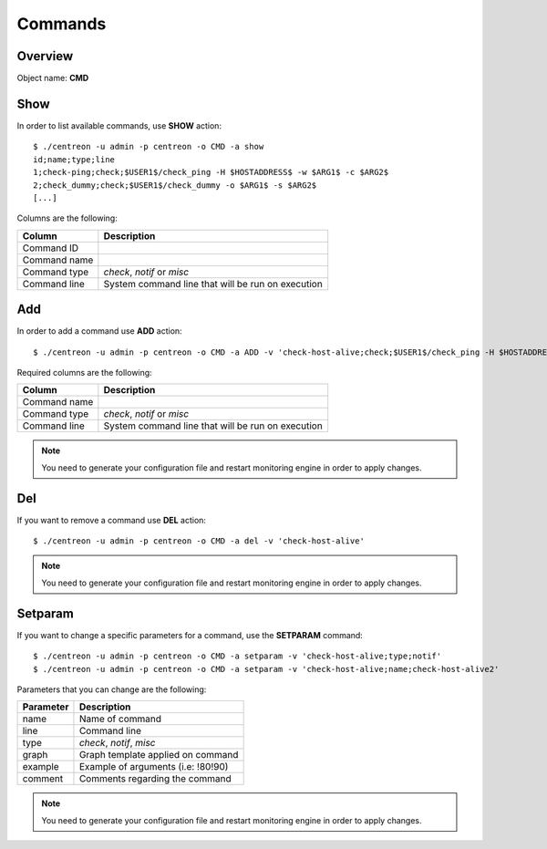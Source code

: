 ========
Commands
========

Overview
--------

Object name: **CMD** 

Show
----

In order to list available commands, use **SHOW** action::

  $ ./centreon -u admin -p centreon -o CMD -a show 
  id;name;type;line
  1;check-ping;check;$USER1$/check_ping -H $HOSTADDRESS$ -w $ARG1$ -c $ARG2$
  2;check_dummy;check;$USER1$/check_dummy -o $ARG1$ -s $ARG2$
  [...]

Columns are the following:

============== =================================================
Column         Description
============== =================================================
Command ID

Command name

Command type   *check*, *notif* or *misc*

Command line   System command line that will be run on execution
============== =================================================

Add
---

In order to add a command use **ADD** action::

  $ ./centreon -u admin -p centreon -o CMD -a ADD -v 'check-host-alive;check;$USER1$/check_ping -H $HOSTADDRESS$ -w 3000.0,80% -c 5000.0,100% -p 1'

Required columns are the following:

============== =================================================
Column         Description
============== =================================================
Command name

Command type   *check*, *notif* or *misc*

Command line   System command line that will be run on execution
============== =================================================

.. note::
  You need to generate your configuration file and restart monitoring engine in order to apply changes.

Del
---

If you want to remove a command use **DEL** action::

  $ ./centreon -u admin -p centreon -o CMD -a del -v 'check-host-alive'

.. note::
  You need to generate your configuration file and restart monitoring engine in order to apply changes.


Setparam
--------

If you want to change a specific parameters for a command, use the **SETPARAM** command::

  $ ./centreon -u admin -p centreon -o CMD -a setparam -v 'check-host-alive;type;notif'
  $ ./centreon -u admin -p centreon -o CMD -a setparam -v 'check-host-alive;name;check-host-alive2'

Parameters that you can change are the following:

=========== ===================================
Parameter   Description
=========== ===================================
name        Name of command

line        Command line

type        *check*, *notif*, *misc*

graph       Graph template applied on command

example     Example of arguments (i.e: !80!90)

comment     Comments regarding the command
=========== ===================================

.. note::
  You need to generate your configuration file and restart monitoring engine in order to apply changes.

